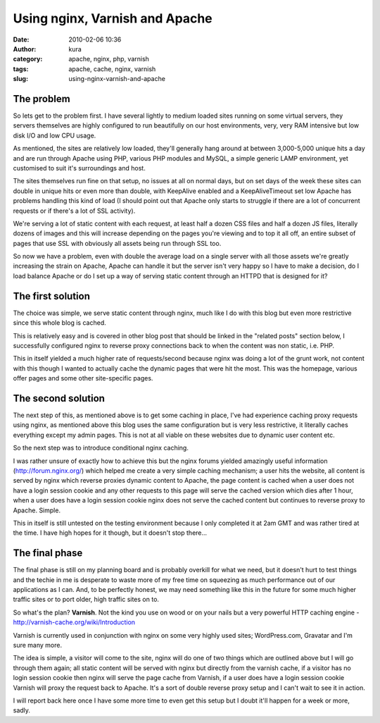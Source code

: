 Using nginx, Varnish and Apache
###############################
:date: 2010-02-06 10:36
:author: kura
:category: apache, nginx, php, varnish
:tags: apache, cache, nginx, varnish
:slug: using-nginx-varnish-and-apache

The problem
-----------

So lets get to the problem first. I have several lightly to medium
loaded sites running on some virtual servers, they servers themselves
are highly configured to run beautifully on our host environments, very,
very RAM intensive but low disk I/O and low CPU usage.

As mentioned, the sites are relatively low loaded, they'll generally
hang around at between 3,000-5,000 unique hits a day and are run through
Apache using PHP, various PHP modules and MySQL, a simple generic LAMP
environment, yet customised to suit it's surroundings and host.

The sites themselves run fine on that setup, no issues at all on normal
days, but on set days of the week these sites can double in unique hits
or even more than double, with KeepAlive enabled and a KeepAliveTimeout
set low Apache has problems handling this kind of load (I should point
out that Apache only starts to struggle if there are a lot of concurrent
requests or if there's a lot of SSL activity).

We're serving a lot of static content with each request, at least half a
dozen CSS files and half a dozen JS files, literally dozens of images
and this will increase depending on the pages you're viewing and to top
it all off, an entire subset of pages that use SSL with obviously all
assets being run through SSL too.

So now we have a problem, even with double the average load on a single
server with all those assets we're greatly increasing the strain on
Apache, Apache can handle it but the server isn't very happy so I have
to make a decision, do I load balance Apache or do I set up a way of
serving static content through an HTTPD that is designed for it?

The first solution
------------------

The choice was simple, we serve static content through nginx, much like
I do with this blog but even more restrictive since this whole blog is
cached.

This is relatively easy and is covered in other blog post that should be
linked in the "related posts" section below, I successfully configured
nginx to reverse proxy connections back to when the content was non
static, i.e. PHP.

This in itself yielded a much higher rate of requests/second because
nginx was doing a lot of the grunt work, not content with this though I
wanted to actually cache the dynamic pages that were hit the most. This
was the homepage, various offer pages and some other site-specific
pages.

The second solution
-------------------

The next step of this, as mentioned above is to get some caching in
place, I've had experience caching proxy requests using nginx, as
mentioned above this blog uses the same configuration but is very less
restrictive, it literally caches everything except my admin pages. This
is not at all viable on these websites due to dynamic user content etc.

So the next step was to introduce conditional nginx caching.

I was rather unsure of exactly how to achieve this but the nginx forums
yielded amazingly useful information (`http://forum.nginx.org/`_) which
helped me create a very simple caching mechanism; a user hits the
website, all content is served by nginx which reverse proxies dynamic
content to Apache, the page content is cached when a user does not have
a login session cookie and any other requests to this page will serve
the cached version which dies after 1 hour, when a user does have a
login session cookie nginx does not serve the cached content but
continues to reverse proxy to Apache. Simple.

.. _`http://forum.nginx.org/`: http://forum.nginx.org/

This in itself is still untested on the testing environment because I
only completed it at 2am GMT and was rather tired at the time. I have
high hopes for it though, but it doesn't stop there...

The final phase
---------------

The final phase is still on my planning board and is probably overkill
for what we need, but it doesn't hurt to test things and the techie in
me is desperate to waste more of my free time on squeezing as much
performance out of our applications as I can. And, to be perfectly
honest, we may need something like this in the future for some much
higher traffic sites or to port older, high traffic sites on to.

So what's the plan? **Varnish**. Not the kind you use on wood or on your
nails but a very powerful HTTP caching engine -
`http://varnish-cache.org/wiki/Introduction`_

.. _`http://varnish-cache.org/wiki/Introduction`: http://varnish-cache.org/wiki/Introduction

Varnish is currently used in conjunction with nginx on some very highly
used sites; WordPress.com, Gravatar and I'm sure many more.

The idea is simple, a visitor will come to the site, nginx will do one
of two things which are outlined above but I will go through them again;
all static content will be served with nginx but directly from the
varnish cache, if a visitor has no login session cookie then nginx will
serve the page cache from Varnish, if a user does have a login session
cookie Varnish will proxy the request back to Apache. It's a sort of
double reverse proxy setup and I can't wait to see it in action.

I will report back here once I have some more time to even get this
setup but I doubt it'll happen for a week or more, sadly.
